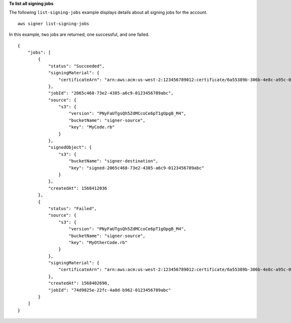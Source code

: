 **To list all signing jobs**

The following ``list-signing-jobs`` example displays details about all signing jobs for the account. ::

    aws signer list-signing-jobs

In this example, two jobs are returned, one successful, and one failed. ::

    {
        "jobs": [
            {
                "status": "Succeeded",
                "signingMaterial": {
                    "certificateArn": "arn:aws:acm:us-west-2:123456789012:certificate/6a55389b-306b-4e8c-a95c-0123456789abc"
                },
                "jobId": "2065c468-73e2-4385-a6c9-0123456789abc",
                "source": {
                    "s3": {
                        "version": "PNyFaUTgsQh5ZdMCcoCe6pT1gOpgB_M4",
                        "bucketName": "signer-source",
                        "key": "MyCode.rb"
                    }
                },
                "signedObject": {
                    "s3": {
                        "bucketName": "signer-destination",
                        "key": "signed-2065c468-73e2-4385-a6c9-0123456789abc"
                    }
                },
                "createdAt": 1568412036
            },
            {
                "status": "Failed",
                "source": {
                    "s3": {
                        "version": "PNyFaUTgsQh5ZdMCcoCe6pT1gOpgB_M4",
                        "bucketName": "signer-source",
                        "key": "MyOtherCode.rb"
                    }
                },
                "signingMaterial": {
                    "certificateArn": "arn:aws:acm:us-west-2:123456789012:certificate/6a55389b-306b-4e8c-a95c-0123456789abc"
                },
                "createdAt": 1568402690,
                "jobId": "74d9825e-22fc-4a0d-b962-0123456789abc"
            }
        ]
    }
